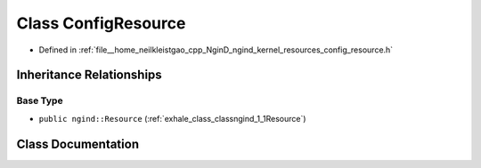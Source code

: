 .. _exhale_class_classngind_1_1ConfigResource:

Class ConfigResource
====================

- Defined in :ref:`file__home_neilkleistgao_cpp_NginD_ngind_kernel_resources_config_resource.h`


Inheritance Relationships
-------------------------

Base Type
*********

- ``public ngind::Resource`` (:ref:`exhale_class_classngind_1_1Resource`)


Class Documentation
-------------------


.. doxygenclass:: ngind::ConfigResource
   :members:
   :protected-members:
   :undoc-members:
